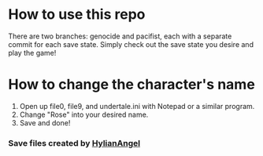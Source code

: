 * How to use this repo
  There are two branches: genocide and pacifist, each with a separate commit for each save state. Simply check out the save state you desire and play the game!

* How to change the character's name
    1. Open up file0, file9, and undertale.ini with Notepad or a similar program.
    2. Change "Rose" into your desired name.
    3. Save and done!

*** Save files created by [[https://www.reddit.com/user/HylianAngel][HylianAngel]]
